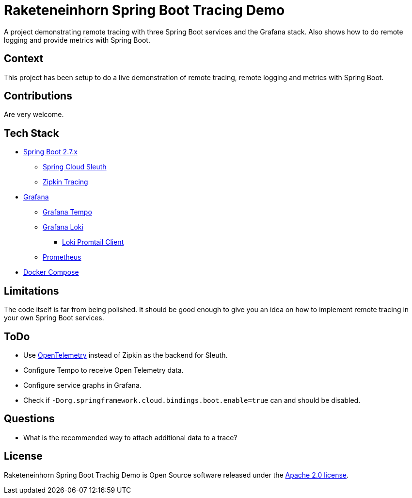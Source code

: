 # Raketeneinhorn Spring Boot Tracing Demo

A project demonstrating remote tracing with three Spring Boot services and the Grafana stack. Also shows how to do remote logging and provide metrics with Spring Boot.

## Context

This project has been setup to do a live demonstration of remote tracing, remote logging and metrics with Spring Boot.

## Contributions

Are very welcome.

## Tech Stack

* https://spring.io/projects/spring-boot[Spring Boot 2.7.x]
** https://spring.io/projects/spring-cloud-sleuth[Spring Cloud Sleuth]
** https://zipkin.io[Zipkin Tracing]
* https://grafana.com/oss/grafana/[Grafana]
** https://grafana.com/oss/tempo/[Grafana Tempo]
** https://grafana.com/oss/loki/[Grafana Loki]
*** https://grafana.com/docs/loki/latest/clients/promtail/[Loki Promtail Client]
** https://prometheus.io[Prometheus]
* https://docs.docker.com/compose/[Docker Compose]

## Limitations

The code itself is far from being polished. It should be good enough to give you an idea on how to implement remote tracing in your own Spring Boot services.

## ToDo

* Use https://opentelemetry.io[OpenTelemetry] instead of Zipkin as the backend for Sleuth.
* Configure Tempo to receive Open Telemetry data.
* Configure service graphs in Grafana.
* Check if `-Dorg.springframework.cloud.bindings.boot.enable=true` can and should be disabled.

## Questions

* What is the recommended way to attach additional data to a trace?

## License

Raketeneinhorn Spring Boot Trachig Demo is Open Source software released under the https://www.apache.org/licenses/LICENSE-2.0.html[Apache 2.0 license].